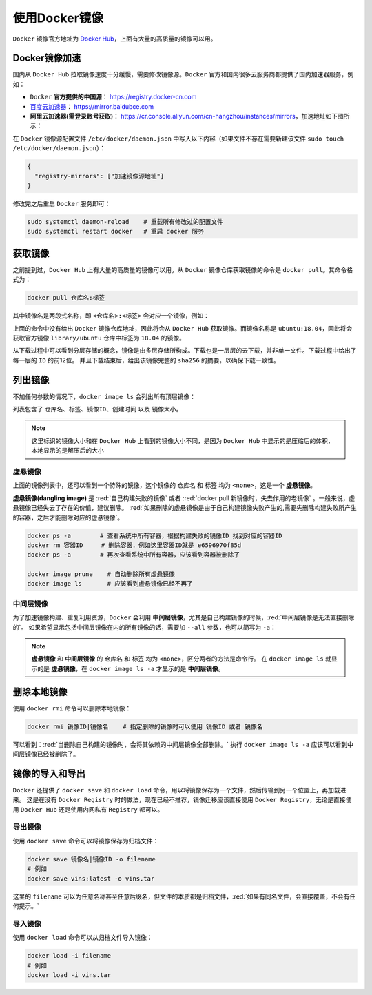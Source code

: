 使用Docker镜像
--------------------
``Docker`` 镜像官方地址为 `Docker Hub <https://hub.docker.com/>`_，上面有大量的高质量的镜像可以用。

.. _image-accelerate:

Docker镜像加速
^^^^^^^^^^^^^^^^^
国内从 ``Docker Hub`` 拉取镜像速度十分缓慢，需要修改镜像源。``Docker`` 官方和国内很多云服务商都提供了国内加速器服务，例如：

* ``Docker`` **官方提供的中国源**： https://registry.docker-cn.com
* `百度云加速器 <https://cloud.baidu.com/doc/CCE/s/Yjxppt74z#%E4%BD%BF%E7%94%A8dockerhub%E5%8A%A0%E9%80%9F%E5%99%A8>`_： https://mirror.baidubce.com
* **阿里云加速器(需登录账号获取)**： https://cr.console.aliyun.com/cn-hangzhou/instances/mirrors，加速地址如下图所示：

.. image:: /_static/images/docker-6.png

在 ``Docker`` 镜像源配置文件 ``/etc/docker/daemon.json`` 中写入以下内容（如果文件不存在需要新建该文件 ``sudo touch /etc/docker/daemon.json``）：

.. code-block:: json

  {
    "registry-mirrors": ["加速镜像源地址"]
  }

修改完之后重启 ``Docker`` 服务即可：

.. code-block:: bash

  sudo systemctl daemon-reload    # 重载所有修改过的配置文件
  sudo systemctl restart docker   # 重启 docker 服务


获取镜像
^^^^^^^^^^^^^^
之前提到过，``Docker Hub`` 上有大量的高质量的镜像可以用。从 ``Docker`` 镜像仓库获取镜像的命令是 ``docker pull``。其命令格式为：

.. code-block:: bash

  docker pull 仓库名:标签

其中镜像名是两段式名称，即 ``<仓库名>:<标签>`` 会对应一个镜像，例如：

.. image:: /_static/images/docker-7.png

上面的命令中没有给出 ``Docker`` 镜像仓库地址，因此将会从 ``Docker Hub`` 获取镜像。而镜像名称是 ``ubuntu:18.04``，因此将会获取官方镜像 ``library/ubuntu`` 仓库中标签为 ``18.04`` 的镜像。

从下载过程中可以看到分层存储的概念，镜像是由多层存储所构成。下载也是一层层的去下载，并非单一文件。下载过程中给出了每一层的 ``ID`` 的前12位。
并且下载结束后，给出该镜像完整的 ``sha256`` 的摘要，以确保下载一致性。


列出镜像
^^^^^^^^^^^^^
不加任何参数的情况下，``docker image ls`` 会列出所有顶层镜像：

.. image:: /_static/images/docker-8.png

列表包含了 ``仓库名``、``标签``、``镜像ID``、``创建时间`` 以及 ``镜像大小``。

.. note::
  这里标识的镜像大小和在 ``Docker Hub`` 上看到的镜像大小不同，是因为 ``Docker Hub`` 中显示的是压缩后的体积，本地显示的是解压后的大小

.. _dangling-image:

虚悬镜像
>>>>>>>>>>
上面的镜像列表中，还可以看到一个特殊的镜像，这个镜像的 ``仓库名`` 和 ``标签`` 均为 ``<none>``，这是一个 **虚悬镜像**。

**虚悬镜像(dangling image)** 是 :red:`自己构建失败的镜像` 或者 :red:`docker pull 新镜像时，失去作用的老镜像` 。一般来说，虚悬镜像已经失去了存在的价值，建议删除。
:red:`如果删除的虚悬镜像是由于自己构建镜像失败产生的,需要先删除构建失败所产生的容器，之后才能删除对应的虚悬镜像`。

.. image:: /_static/images/docker-9.png

.. code-block:: bash

  docker ps -a        # 查看系统中所有容器，根据构建失败的镜像ID 找到对应的容器ID
  docker rm 容器ID     # 删除容器，例如这里容器ID就是 e6596970f85d
  docker ps -a        # 再次查看系统中所有容器，应该看到容器被删除了

  docker image prune    # 自动删除所有虚悬镜像
  docker image ls       # 应该看到虚悬镜像已经不再了

中间层镜像
>>>>>>>>>>>>>
为了加速镜像构建、重复利用资源，``Docker`` 会利用 **中间层镜像**，尤其是自己构建镜像的时候，:red:`中间层镜像是无法直接删除的`。
如果希望显示包括中间层镜像在内的所有镜像的话，需要加 ``--all`` 参数，也可以简写为 ``-a``：

.. image:: /_static/images/docker-10.png

.. note::
  **虚悬镜像** 和 **中间层镜像** 的 ``仓库名`` 和 ``标签`` 均为 ``<none>``，区分两者的方法是命令行。
  在 ``docker image ls`` 就显示的是 **虚悬镜像**，在 ``docker image ls -a`` 才显示的是 **中间层镜像**。


删除本地镜像
^^^^^^^^^^^^^^
使用 ``docker rmi`` 命令可以删除本地镜像：

.. code-block:: bash

  docker rmi 镜像ID|镜像名    # 指定删除的镜像时可以使用 镜像ID 或者 镜像名

.. image:: /_static/images/docker-11.png

可以看到：:red:`当删除自己构建的镜像时，会将其依赖的中间层镜像全部删除。` 执行 ``docker image ls -a`` 应该可以看到中间层镜像已经被删除了。


镜像的导入和导出
^^^^^^^^^^^^^^^^^
``Docker`` 还提供了 ``docker save`` 和 ``docker load`` 命令，用以将镜像保存为一个文件，然后传输到另一个位置上，再加载进来。
这是在没有 ``Docker Registry`` 时的做法，现在已经不推荐，镜像迁移应该直接使用 ``Docker Registry``，无论是直接使用 ``Docker Hub`` 还是使用内网私有 ``Registry`` 都可以。

导出镜像
>>>>>>>>>
使用 ``docker save`` 命令可以将镜像保存为归档文件：

.. code-block:: bash

  docker save 镜像名|镜像ID -o filename
  # 例如
  docker save vins:latest -o vins.tar

这里的 ``filename`` 可以为任意名称甚至任意后缀名，但文件的本质都是归档文件，:red:`如果有同名文件，会直接覆盖，不会有任何提示。`


导入镜像
>>>>>>>>>
使用 ``docker load`` 命令可以从归档文件导入镜像：

.. code-block:: bash

  docker load -i filename
  # 例如
  docker load -i vins.tar
